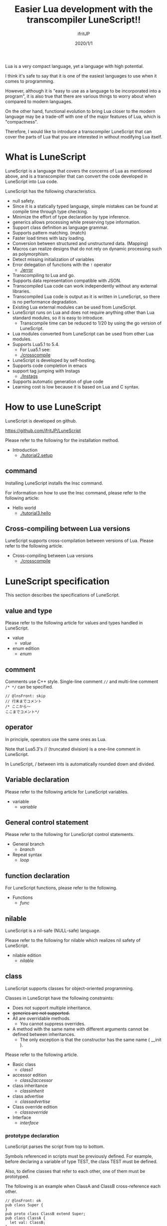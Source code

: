 #+TITLE: Easier Lua development with the transcompiler LuneScript!!
# -*- coding:utf-8 -*-
#+AUTHOR: ifritJP
#+DATE: 2020/1/1
#+STARTUP: nofold
#+OPTIONS: ^:{}
#+HTML_HEAD: <link rel="stylesheet" type="text/css" href="org-mode-document.css" />

Lua is a very compact language, yet a language with high potential.

I think it's safe to say that it is one of the easiest languages to use when it comes to programming.

However, although it is "easy to use as a language to be incorporated into a program", it is also true that there are various things to worry about when compared to modern languages.

On the other hand, functional evolution to bring Lua closer to the modern language may be a trade-off with one of the major features of Lua, which is "compactness".

Therefore, I would like to introduce a transcompiler LuneScript that can cover the parts of Lua that you are interested in without modifying Lua itself.


* What is LuneScript

LuneScript is a language that covers the concerns of Lua as mentioned above, and is a transcompiler that can convert the code developed in LuneScript into Lua code.

LuneScript has the following characteristics.
- null safety.
- Since it is a statically typed language, simple mistakes can be found at compile time through type checking.
- Minimize the effort of type declaration by type inference.
- generics allows processing while preserving type information.
- Support class definition as language grammar.
- Supports pattern matching. (match)
- Faster load times with lazy loading.
- Conversion between structured and unstructured data. (Mapping)
- Macros can realize designs that do not rely on dynamic processing such as polymorphism.
- Detect missing initialization of variables
- Error delegation of functions with the =!= operator
  - [[./error]]
- Transcompiling to Lua and go.
- Supports data representation compatible with JSON.
- Transcompiled Lua code can work independently without any external libraries.
- Transcompiled Lua code is output as it is written in LuneScript, so there is no performance degradation.
- Existing Lua external modules can be used from LuneScript.
- LuneScript runs on Lua and does not require anything other than Lua standard modules, so it is easy to introduce.
  - Transcompile time can be reduced to 1/20 by using the go version of LuneScript.
- Lua modules converted from LuneScript can be used from other Lua modules.
- Supports Lua5.1 to 5.4.
  - For Lua5.1 see:
  - [[./crosscompile]]
- LuneScript is developed by self-hosting.
- Supports code completion in emacs
- support tag jumping with lnstags
  - [[./lnstags]]
- Supports automatic generation of glue code
- Learning cost is low because it is based on Lua and C syntax.


* How to use LuneScript

LuneScript is developed on github.

<https://github.com/ifritJP/LuneScript>

Please refer to the following for the installation method.
- Introduction
  - [[./tutorial2.setup]]


** command

Installing LuneScript installs the lnsc command.

For information on how to use the lnsc command, please refer to the following article:
- Hello world
  - [[./tutorial3.hello]]


** Cross-compiling between Lua versions

LuneScript supports cross-compilation between versions of Lua. Please refer to the following article.
- Cross-compiling between Lua versions
  - [[./crosscompile]]


* LuneScript specification

This section describes the specifications of LuneScript.


** value and type

Please refer to the following article for values and types handled in LuneScript.
- value
  - [[value]]
- enum edition
  - [[enum]]


** comment

Comments use C++ style. Single-line comment ~//~ and multi-line comment ~/* */~ can be specified.
#+BEGIN_SRC lns
// @lnsFront: skip
// 行末までコメント
/* ここから〜
ここまでコメント*/
#+END_SRC



** operator

In principle, operators use the same ones as Lua.

Note that Lua5.3's // (truncated division) is a one-line comment in LuneScript.

In LuneScript, / between ints is automatically rounded down and divided.


** Variable declaration

Please refer to the following article for LuneScript variables.
- variable
  - [[variable]]


** General control statement

Please refer to the following for LuneScript control statements.
- General branch
  - [[branch]]
- Repeat syntax
  - [[loop]]


** function declaration

For LuneScript functions, please refer to the following.
- Functions
  - [[func]]


** nilable

LuneScript is a nil-safe (NULL-safe) language.

Please refer to the following for nilable which realizes nil safety of LuneScript.
- nilable edition
  - [[nilable]]


** class

LuneScript supports classes for object-oriented programming.

Classes in LuneScript have the following constraints:
- Does not support multiple inheritance.
- +generics are not supported.+
- All are overridable methods.
  - You cannot suppress overrides.
- A method with the same name with different arguments cannot be defined between inheritances.
  - The only exception is that the constructor has the same name ( __init ).

Please refer to the following article.
- Basic class
  - [[class1]]
- accessor edition
  - [[class2accessor]]
- class inheritance
  - [[classinherit]]
- class advertise
  - [[classadvertise]]
- Class override edition
  - [[classoverride]]
- Interface
  - [[interface]]


*** prototype declaration

LuneScript parses the script from top to bottom.

Symbols referenced in scripts must be previously defined. For example, before declaring a variable of type TEST, the class TEST must be defined.

Also, to define classes that refer to each other, one of them must be prototyped.

The following is an example when ClassA and ClassB cross-reference each other.
#+BEGIN_SRC lns
// @lnsFront: ok
pub class Super {
}
pub proto class ClassB extend Super;
pub class ClassA {
  let val: ClassB;
}
pub class ClassB extend Super{
  let val: ClassA;
}
#+END_SRC


Declare proto as above.

The prototype declaration and the actual definition must declare the same things such as pub and extend.


** Mapping

LuneScript class instances can be converted to and from Map objects.

This is called Mapping.

Please refer to the following for Mapping.
- mapping edition
  - [[classmapping]]


** Generics

LuneScript supports generics.

See below for details.
- generics edition
  - [[generics]]


** nil conditional operator

It supports the nil conditional operator as an easy way to handle nilable values.
- nil conditional operator
  - [[nilcond]]   


** module

For LuneScript module management, please refer to the following.
- import/provide edition
  - [[import]]
- require/module edition
  - [[require]]


* build

Please refer to the following for how to build a project using LuneScript.
- build
  - [[make]]  


** _lune.lua module

As mentioned above, files transcompiled to Lua with LuneScript can be executed as-is with the Lua command. At this time, no external module is required.

This indicates that you have included all the code necessary for processing within the transcompiled Lua code.

For example, if you transcompile the following processing code:
#+BEGIN_SRC lns
// @lnsFront: ok
fn func( val:int! ):int {
   return 1 + unwrap val default 0;
}
#+END_SRC


The Lua code is much longer, like this:
#+BEGIN_SRC lua -n
--mini.lns
local _moduleObj = {}
local __mod__ = 'mini'
if not _ENV._lune then
   _lune = {}
end
function _lune.unwrap( val )
   if val == nil then
      __luneScript:error( 'unwrap val is nil' )
   end
   return val
end 
function _lune.unwrapDefault( val, defval )
   if val == nil then
      return defval
   end
   return val
end

local function func( val )
   return 1 + _lune.unwrapDefault( val, 0)
end

return _moduleObj
#+END_SRC


Lines 4 to 18 are the processing required for unwrap. Note that this code is output to all Lua files.

*Since this code itself is a common process, by specifying the -r option when transcompiling, you can require it as a separate module and combine common processes.*

Specifically, specify the -r option as follows.
#+BEGIN_SRC txt
$ lua lune/base/base.lua -r src.lns save
#+END_SRC


With this -r option, the above code would be transformed into the following, much cleaner.
#+BEGIN_SRC lua
--mini.lns
local _moduleObj = {}
local __mod__ = 'mini'
_lune = require( "lune.base._lune" )
local function func( val )
   return 1 + _lune.unwrapDefault( val, 0)
end

return _moduleObj
#+END_SRC


Note that require( "lune.base._lune" ) will be inserted, so you need to set this module so that it can be loaded. You don't need to be aware of this if the transcompiler operates in an environment, but you need to be careful when executing the converted Lua source in some other environment.


** macro

LuneScript employs simple macros.


*** Significance of macro

Macros have some restrictions compared to ordinary functions. In addition, most of the processing that can be performed by macros can be realized by making full use of object orientation.

So what's the point of using macros?

That is, "the operation is statically determined by using macros".

If the same processing is implemented in an object-oriented manner, it becomes dynamic processing. On the other hand, if implemented by a macro, it becomes a static process.

What do you enjoy about this?

It's the same advantage statically typed languages have over dynamically typed languages.

Static analysis is possible by statically processing statically determined information.

For example, most object-oriented function overrides can be resolved statically through the use of macros. By using static function calls instead of dynamic function overrides, it becomes easier to follow the source code.

It is not good to use macros recklessly, but it is also not ideal to make dynamic processing such as function overriding easily.

Dynamic processing and macros need to be used properly.


*** macro definition

Please refer to the following article for macro definition.
- Macro edition
  - [[macro]]


** supplement

Links to supplementary articles will be added here.
- Introduction to Lua Transcompiler LuneScript 2
  - Introducing subfile, module and nil conditional operators
  - [[introduce2]]
- Let's have more fun with Lua's transcompiler LuneScript's modern development environment
  - Completion, syntax checking, subfile search
  - [[completion]]

For articles not linked from this page, follow them from the sidebar.
